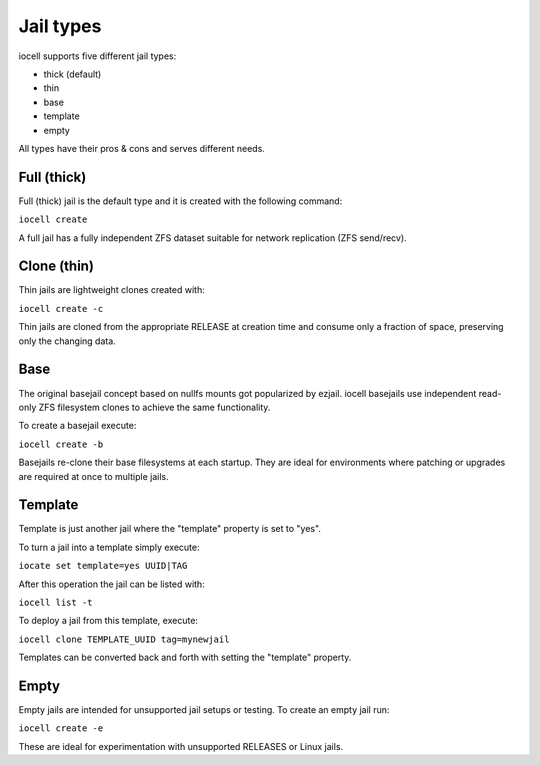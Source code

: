 ==========
Jail types
==========

iocell supports five different jail types:

* thick (default)
* thin
* base
* template
* empty

All types have their pros & cons and serves different needs.

Full (thick)
------------

Full (thick) jail is the default type and it is created with the following command:

``iocell create``

A full jail has a fully independent ZFS dataset suitable for network replication
(ZFS send/recv).

Clone (thin)
------------

Thin jails are lightweight clones created with:

``iocell create -c``

Thin jails are cloned from the appropriate RELEASE at creation time and consume
only a fraction of space, preserving only the changing data.

Base
----

The original basejail concept based on nullfs mounts got popularized by ezjail.
iocell basejails use independent read-only ZFS filesystem clones to achieve the
same functionality.

To create a basejail execute:

``iocell create -b``

Basejails re-clone their base filesystems at each startup. They are ideal for
environments where patching or upgrades are required at once to multiple jails.

Template
--------

Template is just another jail where the "template" property is set to "yes".

To turn a jail into a template simply execute:

``iocate set template=yes UUID|TAG``

After this operation the jail can be listed with:

``iocell list -t``

To deploy a jail from this template, execute:

``iocell clone TEMPLATE_UUID tag=mynewjail``

Templates can be converted back and forth with setting the "template" property.

Empty
-----

Empty jails are intended for unsupported jail setups or testing.
To create an empty jail run:

``iocell create -e``

These are ideal for experimentation with unsupported RELEASES or Linux jails.
